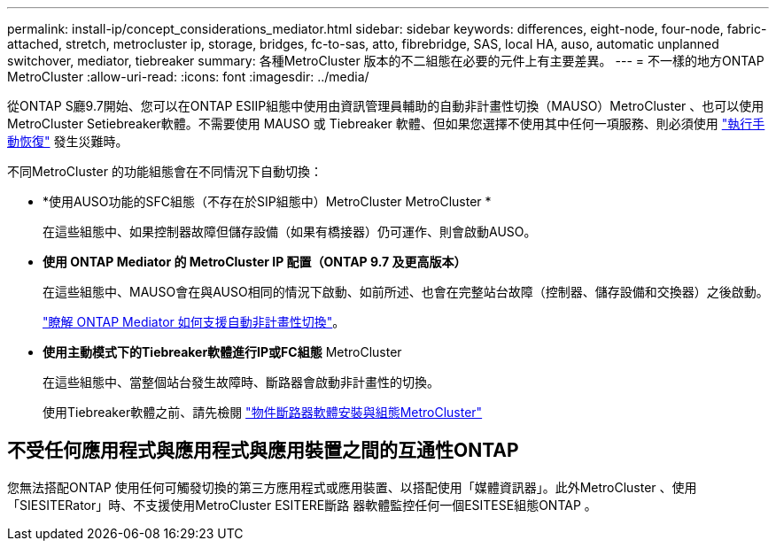 ---
permalink: install-ip/concept_considerations_mediator.html 
sidebar: sidebar 
keywords: differences, eight-node, four-node, fabric-attached, stretch, metrocluster ip, storage, bridges, fc-to-sas, atto, fibrebridge, SAS, local HA, auso, automatic unplanned switchover, mediator, tiebreaker 
summary: 各種MetroCluster 版本的不二組態在必要的元件上有主要差異。 
---
= 不一樣的地方ONTAP MetroCluster
:allow-uri-read: 
:icons: font
:imagesdir: ../media/


[role="lead"]
從ONTAP S廳9.7開始、您可以在ONTAP ESIIP組態中使用由資訊管理員輔助的自動非計畫性切換（MAUSO）MetroCluster 、也可以使用MetroCluster Setiebreaker軟體。不需要使用 MAUSO 或 Tiebreaker 軟體、但如果您選擇不使用其中任何一項服務、則必須使用 link:../disaster-recovery/concept_dr_workflow.html["執行手動恢復"] 發生災難時。

不同MetroCluster 的功能組態會在不同情況下自動切換：

* *使用AUSO功能的SFC組態（不存在於SIP組態中）MetroCluster MetroCluster *
+
在這些組態中、如果控制器故障但儲存設備（如果有橋接器）仍可運作、則會啟動AUSO。

* *使用 ONTAP Mediator 的 MetroCluster IP 配置（ONTAP 9.7 及更高版本）*
+
在這些組態中、MAUSO會在與AUSO相同的情況下啟動、如前所述、也會在完整站台故障（控制器、儲存設備和交換器）之後啟動。

+
link:concept-ontap-mediator-supports-automatic-unplanned-switchover.html["瞭解 ONTAP Mediator 如何支援自動非計畫性切換"]。

* *使用主動模式下的Tiebreaker軟體進行IP或FC組態* MetroCluster
+
在這些組態中、當整個站台發生故障時、斷路器會啟動非計畫性的切換。

+
使用Tiebreaker軟體之前、請先檢閱 link:../tiebreaker/concept_overview_of_the_tiebreaker_software.html["物件斷路器軟體安裝與組態MetroCluster"]





== 不受任何應用程式與應用程式與應用裝置之間的互通性ONTAP

您無法搭配ONTAP 使用任何可觸發切換的第三方應用程式或應用裝置、以搭配使用「媒體資訊器」。此外MetroCluster 、使用「SIESITERator」時、不支援使用MetroCluster ESITERE斷路 器軟體監控任何一個ESITESE組態ONTAP 。

